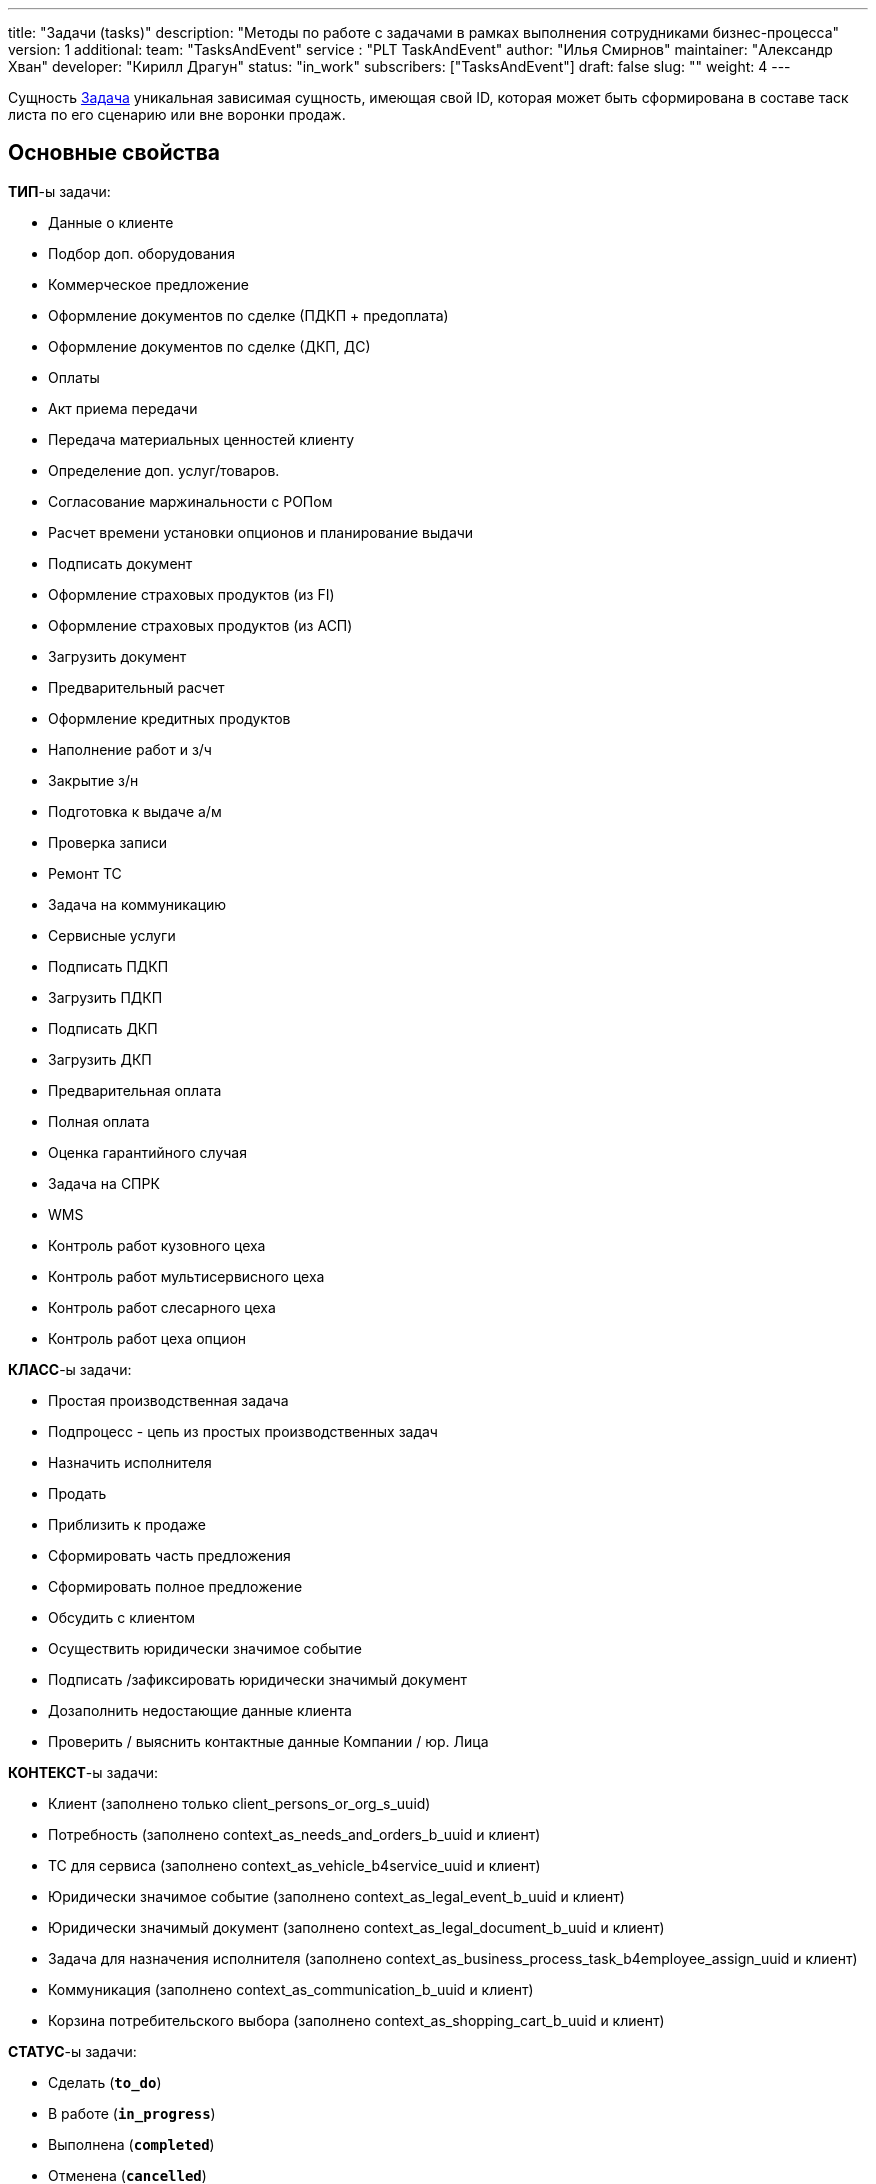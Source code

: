 ---
title: "Задачи (tasks)"
description: "Методы по работе с задачами в рамках выполнения сотрудниками бизнес-процесса"
version: 1
additional:
    team: "TasksAndEvent"
    service : "PLT TaskAndEvent"
    author: "Илья Смирнов"
    maintainer: "Александр Хван"
    developer: "Кирилл Драгун"
    status: "in_work"
    subscribers: ["TasksAndEvent"]
draft: false
slug: ""
weight: 4
---


Сущность https://doc-notifs-main.com-dev.int.rolfcorp.ru/02_info_model/06_task/[Задача] уникальная зависимая сущность, имеющая свой ID, которая может быть сформирована в составе таск листа по его сценарию или вне воронки продаж.

== Основные свойства

*ТИП*-ы задачи: 

* Данные о клиенте
* Подбор доп. оборудования
* Коммерческое предложение
* Оформление документов по сделке (ПДКП + предоплата)
* Оформление документов по сделке (ДКП, ДС)
* Оплаты
* Акт приема передачи
* Передача материальных ценностей клиенту
* Определение доп. услуг/товаров.
* Согласование маржинальности с РОПом
* Расчет времени установки опционов и планирование выдачи
* Подписать документ
* Оформление страховых продуктов (из FI)
* Оформление страховых продуктов (из АСП)
* Загрузить документ
* Предварительный расчет
* Оформление кредитных продуктов
* Наполнение работ и з/ч
* Закрытие з/н
* Подготовка к выдаче а/м
* Проверка записи
* Ремонт ТС
* Задача на коммуникацию
* Сервисные услуги
* Подписать ПДКП
* Загрузить ПДКП
* Подписать ДКП
* Загрузить ДКП
* Предварительная оплата
* Полная оплата
* Оценка гарантийного случая
* Задача на СПРК
* WMS
* Контроль работ кузовного цеха
* Контроль работ мультисервисного цеха
* Контроль работ слесарного цеха
* Контроль работ цеха опцион

*КЛАСС*-ы задачи: 

* Простая производственная задача
* Подпроцесс - цепь из простых производственных задач
* Назначить исполнителя
* Продать
* Приблизить к продаже
* Сформировать часть предложения
* Сформировать полное предложение
* Обсудить с клиентом
* Осуществить юридически значимое событие
* Подписать /зафиксировать юридически значимый документ
* Дозаполнить недостающие данные клиента
* Проверить / выяснить контактные данные Компании / юр. Лица

*КОНТЕКСТ*-ы задачи:

* Клиент (заполнено только client_persons_or_org_s_uuid)
* Потребность (заполнено context_as_needs_and_orders_b_uuid и клиент)
* ТС для сервиса (заполнено context_as_vehicle_b4service_uuid и клиент)
* Юридически значимое событие (заполнено context_as_legal_event_b_uuid и клиент)
* Юридически значимый документ (заполнено context_as_legal_document_b_uuid и клиент)
* Задача для назначения исполнителя (заполнено context_as_business_process_task_b4employee_assign_uuid и клиент)
* Коммуникация (заполнено context_as_communication_b_uuid и клиент)
* Корзина потребительского выбора (заполнено context_as_shopping_cart_b_uuid и клиент)

*СТАТУС*-ы задачи: 

* Сделать (*`to_do`*)
* В работе (*`in_progress`*)
* Выполнена (*`completed`*)
* Отменена (*`cancelled`*)

== Информационная модель

[source, json]
----
{
    "uuid": "1c067734-c019-46d6-a779-a8adcae417fe", // уникальный идентификатор в БД
    "ui_id": "123456", // Короткий идентификатор для UI
    "status": "in_progress", // Статус задачи (технический)
    "status_ui": "В работе", // Статус задачи (для UI)
    "task_type": { // Определяет тип 
        "uuid": "f8d697e9-a34e-4084-8e42-e60dde4c0a5d",
        "name": "Предварительный расчет",
        "description": "Выполнить предварительный расчет по финансовым продуктам.",
        "task_class_uuid": "eec584bf-96d8-43e8-9c7e-4dcd44c5211a",
        "parent_task_type_uuid": null,
        "sequence_number": null,
        "business_tasks_subset_d_uuid": "d98ddaab-3c4e-4218-bfcf-ff697a063c9b",
        "business_process_task_context_ref_type_d_uuid": "3bcee5aa-fc20-40d7-b75d-ac1e2add1c22"
    },
    "dealership": { // Ссылка на ДЦ
        "uuid": "36637ca3-20e0-4f37-9705-8d50dab0aee0"
    },
    "task_class": { // Определяет класс (наследуется из типа)
        "uuid": "eec584bf-96d8-43e8-9c7e-4dcd44c5211a",
        "name": "Простая производственная задача",
        "description": "Производственная задача (Атомарная). Исполнитель: Из группирующей задачи; Триггерящее/создающее техническое событие: Создани группирующей задачи; Как фиксируется выполнение/отмена: Исполнитель задачи жмёт кнопку либо выполнил / либо отмена; Триггер завершения технического события: Явная команда пользователя-исполнителя.",
        "is_parent": false,
        "parent_task_class_uuid": "bc301ab5-14fe-42d2-b069-2e66260d52cf"
    },
    "task_executor": { // Ссылка на исполнителя задачи
        "uuid": "3dad60ce-8a42-406d-8b0e-c49561256997"
    },
    "date_when_created": "2023-01-22", // Дата создания задачи
    "date_when_completed": null, // Дата закрытия задачи
    "planned_start_date": "2023-01-30", // Дата планового начала работ по задаче
    "planned_complete_date": "2023-01-31", // Дата планового закрытия задачи
    "parent_task_uuid": "8106a924-fa3a-4262-b502-2428033115a5", // Ссылка на родительскую задачу
    "sequence_number": 1, // Порядковый номер задачи (наследуется из типа)
    "client": {
        "uuid":"f08e9ee5-dfc0-4b04-97ed-582a852757f7" // Ссылка на клиента
    },
    "context_as_need_uuid": "3af3d976-01bf-44ea-9f1a-30fc8c0a057d", // Контекст ссылка на потребность
    "context_as_vehicle_uuid": null, // Контекст ссылка на автомобиль 
    "context_as_legal_event_uuid": null, // Контекст ссылка на юридически значимое событие
    "context_as_legal_document_uuid": null, // Контекст ссылка на юридически значимый документ
    "context_as_task_uuid": null, // Контекст ссылка на другую задачу
    "context_as_communication_uuid": null, // Контекст ссылка на коммуникацию
    "integration_data_as_json": null, // JSON-объект, данные для интеграции с третьими системами
    "context_as_shopping_cart_uuid": null, // Контекст ссылка на корзину
    "task_context_ref_type_uuid": "3bcee5aa-fc20-40d7-b75d-ac1e2add1c22", // Тип контекста в задачах бизнес-процесса (наследуется из типа)
    "task_initiator": { // Ссылка на создателя задачи
        "uuid": "3dad60ce-8a42-406d-8b0e-c49561256997"
    },  
    "is_cancelled": false, // Статус отмены
    "task_list_carrier": { // Ссылка на таск-лист (потребность / orders) задачи
        "uuid": "c2ab6f8e-ed12-4a43-b9cd-307a95b68ad4"
    }
}
----

== Методы

{{% openapi source="/02_01_01_04_03_json/tasks.json" %}}

=== Примеры использования



=== Требуется для разработки

|===
| #   | Метод | Endpoint | Description | Priority | Comments |
| --- | ----- | -------- | ----------- | -------- | -------- |
|     |       |          |             |          |          |
|     |       |          |             |          |          |
|     |       |          |             |          |          |
|===

=== Доработки

|===
| #   | Текущий | Новый | Задача | Comments |
| --- | ------- | ----- | ------ | -------- |
|     |         |       |        |          |
|     |         |       |        |          |
|     |         |       |        |          |
|===

